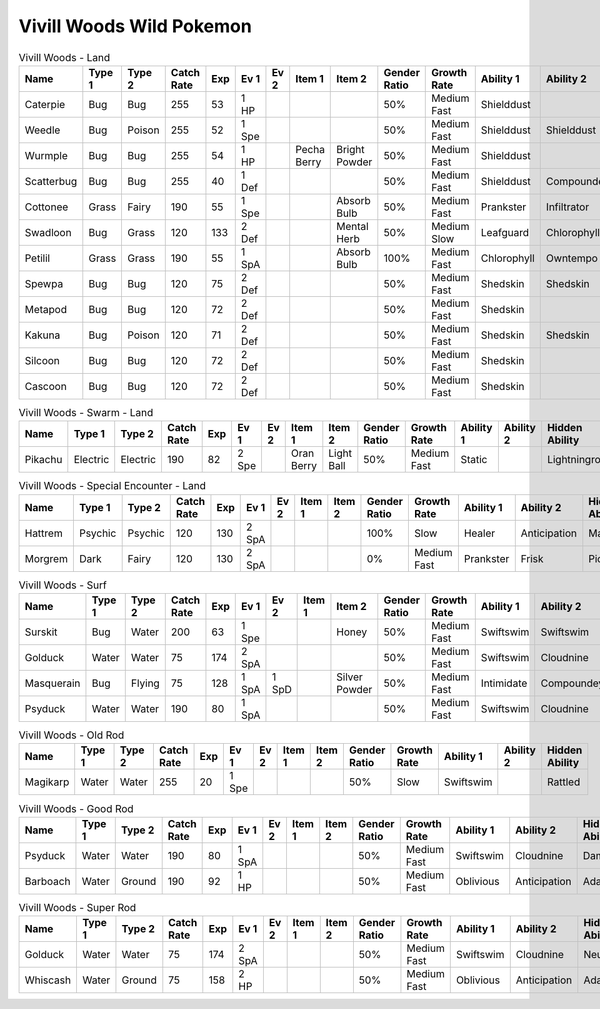 Vivill Woods Wild Pokemon
-------------------------

.. list-table:: Vivill Woods - Land
   :widths: 7, 7, 7, 7, 7, 7, 7, 7, 7, 7, 7, 7, 7, 7
   :header-rows: 1

   * - Name
     - Type 1
     - Type 2
     - Catch Rate
     - Exp
     - Ev 1
     - Ev 2
     - Item 1
     - Item 2
     - Gender Ratio
     - Growth Rate
     - Ability 1
     - Ability 2
     - Hidden Ability
   * - Caterpie
     - Bug
     - Bug
     - 255
     - 53
     - 1 HP
     - 
     - 
     - 
     - 50%
     - Medium Fast
     - Shielddust
     - 
     - Technician
   * - Weedle
     - Bug
     - Poison
     - 255
     - 52
     - 1 Spe
     - 
     - 
     - 
     - 50%
     - Medium Fast
     - Shielddust
     - Shielddust
     - Technician
   * - Wurmple
     - Bug
     - Bug
     - 255
     - 54
     - 1 HP
     - 
     - Pecha Berry
     - Bright Powder
     - 50%
     - Medium Fast
     - Shielddust
     - 
     - Technician
   * - Scatterbug
     - Bug
     - Bug
     - 255
     - 40
     - 1 Def
     - 
     - 
     - 
     - 50%
     - Medium Fast
     - Shielddust
     - Compoundeyes
     - Friendguard
   * - Cottonee
     - Grass
     - Fairy
     - 190
     - 55
     - 1 Spe
     - 
     - 
     - Absorb Bulb
     - 50%
     - Medium Fast
     - Prankster
     - Infiltrator
     - Cottondown
   * - Swadloon
     - Bug
     - Grass
     - 120
     - 133
     - 2 Def
     - 
     - 
     - Mental Herb
     - 50%
     - Medium Slow
     - Leafguard
     - Chlorophyll
     - Overcoat
   * - Petilil
     - Grass
     - Grass
     - 190
     - 55
     - 1 SpA
     - 
     - 
     - Absorb Bulb
     - 100%
     - Medium Fast
     - Chlorophyll
     - Owntempo
     - Dancer
   * - Spewpa
     - Bug
     - Bug
     - 120
     - 75
     - 2 Def
     - 
     - 
     - 
     - 50%
     - Medium Fast
     - Shedskin
     - Shedskin
     - Friendguard
   * - Metapod
     - Bug
     - Bug
     - 120
     - 72
     - 2 Def
     - 
     - 
     - 
     - 50%
     - Medium Fast
     - Shedskin
     - 
     - Shedskin
   * - Kakuna
     - Bug
     - Poison
     - 120
     - 71
     - 2 Def
     - 
     - 
     - 
     - 50%
     - Medium Fast
     - Shedskin
     - Shedskin
     - Shedskin
   * - Silcoon
     - Bug
     - Bug
     - 120
     - 72
     - 2 Def
     - 
     - 
     - 
     - 50%
     - Medium Fast
     - Shedskin
     - 
     - Shedskin
   * - Cascoon
     - Bug
     - Bug
     - 120
     - 72
     - 2 Def
     - 
     - 
     - 
     - 50%
     - Medium Fast
     - Shedskin
     - 
     - Shedskin

.. list-table:: Vivill Woods - Swarm - Land
   :widths: 7, 7, 7, 7, 7, 7, 7, 7, 7, 7, 7, 7, 7, 7
   :header-rows: 1

   * - Name
     - Type 1
     - Type 2
     - Catch Rate
     - Exp
     - Ev 1
     - Ev 2
     - Item 1
     - Item 2
     - Gender Ratio
     - Growth Rate
     - Ability 1
     - Ability 2
     - Hidden Ability
   * - Pikachu
     - Electric
     - Electric
     - 190
     - 82
     - 2 Spe
     - 
     - Oran Berry
     - Light Ball
     - 50%
     - Medium Fast
     - Static
     - 
     - Lightningrod

.. list-table:: Vivill Woods - Special Encounter - Land
   :widths: 7, 7, 7, 7, 7, 7, 7, 7, 7, 7, 7, 7, 7, 7
   :header-rows: 1

   * - Name
     - Type 1
     - Type 2
     - Catch Rate
     - Exp
     - Ev 1
     - Ev 2
     - Item 1
     - Item 2
     - Gender Ratio
     - Growth Rate
     - Ability 1
     - Ability 2
     - Hidden Ability
   * - Hattrem
     - Psychic
     - Psychic
     - 120
     - 130
     - 2 SpA
     - 
     - 
     - 
     - 100%
     - Slow
     - Healer
     - Anticipation
     - Magicbounce
   * - Morgrem
     - Dark
     - Fairy
     - 120
     - 130
     - 2 SpA
     - 
     - 
     - 
     - 0%
     - Medium Fast
     - Prankster
     - Frisk
     - Pickpocket

.. list-table:: Vivill Woods - Surf
   :widths: 7, 7, 7, 7, 7, 7, 7, 7, 7, 7, 7, 7, 7, 7
   :header-rows: 1

   * - Name
     - Type 1
     - Type 2
     - Catch Rate
     - Exp
     - Ev 1
     - Ev 2
     - Item 1
     - Item 2
     - Gender Ratio
     - Growth Rate
     - Ability 1
     - Ability 2
     - Hidden Ability
   * - Surskit
     - Bug
     - Water
     - 200
     - 63
     - 1 Spe
     - 
     - 
     - Honey
     - 50%
     - Medium Fast
     - Swiftswim
     - Swiftswim
     - Raindish
   * - Golduck
     - Water
     - Water
     - 75
     - 174
     - 2 SpA
     - 
     - 
     - 
     - 50%
     - Medium Fast
     - Swiftswim
     - Cloudnine
     - Neuroforce
   * - Masquerain
     - Bug
     - Flying
     - 75
     - 128
     - 1 SpA
     - 1 SpD
     - 
     - Silver Powder
     - 50%
     - Medium Fast
     - Intimidate
     - Compoundeyes
     - Unnerve
   * - Psyduck
     - Water
     - Water
     - 190
     - 80
     - 1 SpA
     - 
     - 
     - 
     - 50%
     - Medium Fast
     - Swiftswim
     - Cloudnine
     - Damp

.. list-table:: Vivill Woods - Old Rod
   :widths: 7, 7, 7, 7, 7, 7, 7, 7, 7, 7, 7, 7, 7, 7
   :header-rows: 1

   * - Name
     - Type 1
     - Type 2
     - Catch Rate
     - Exp
     - Ev 1
     - Ev 2
     - Item 1
     - Item 2
     - Gender Ratio
     - Growth Rate
     - Ability 1
     - Ability 2
     - Hidden Ability
   * - Magikarp
     - Water
     - Water
     - 255
     - 20
     - 1 Spe
     - 
     - 
     - 
     - 50%
     - Slow
     - Swiftswim
     - 
     - Rattled

.. list-table:: Vivill Woods - Good Rod
   :widths: 7, 7, 7, 7, 7, 7, 7, 7, 7, 7, 7, 7, 7, 7
   :header-rows: 1

   * - Name
     - Type 1
     - Type 2
     - Catch Rate
     - Exp
     - Ev 1
     - Ev 2
     - Item 1
     - Item 2
     - Gender Ratio
     - Growth Rate
     - Ability 1
     - Ability 2
     - Hidden Ability
   * - Psyduck
     - Water
     - Water
     - 190
     - 80
     - 1 SpA
     - 
     - 
     - 
     - 50%
     - Medium Fast
     - Swiftswim
     - Cloudnine
     - Damp
   * - Barboach
     - Water
     - Ground
     - 190
     - 92
     - 1 HP
     - 
     - 
     - 
     - 50%
     - Medium Fast
     - Oblivious
     - Anticipation
     - Adaptability

.. list-table:: Vivill Woods - Super Rod
   :widths: 7, 7, 7, 7, 7, 7, 7, 7, 7, 7, 7, 7, 7, 7
   :header-rows: 1

   * - Name
     - Type 1
     - Type 2
     - Catch Rate
     - Exp
     - Ev 1
     - Ev 2
     - Item 1
     - Item 2
     - Gender Ratio
     - Growth Rate
     - Ability 1
     - Ability 2
     - Hidden Ability
   * - Golduck
     - Water
     - Water
     - 75
     - 174
     - 2 SpA
     - 
     - 
     - 
     - 50%
     - Medium Fast
     - Swiftswim
     - Cloudnine
     - Neuroforce
   * - Whiscash
     - Water
     - Ground
     - 75
     - 158
     - 2 HP
     - 
     - 
     - 
     - 50%
     - Medium Fast
     - Oblivious
     - Anticipation
     - Adaptability

